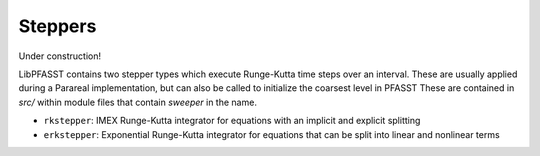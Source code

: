 Steppers
========

Under construction!

LibPFASST contains two stepper types which execute Runge-Kutta time steps over an interval.
These are usually applied during a Parareal implementation, but can also be called to initialize the coarsest level in PFASST
These are contained in `src/` within module files that contain `sweeper` in the name.

* ``rkstepper``: IMEX Runge-Kutta integrator for equations with an implicit  and explicit splitting
* ``erkstepper``: Exponential Runge-Kutta integrator for equations that can be split into
  linear and nonlinear terms
